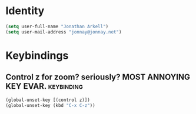   
* Identity
#+begin_src emacs-lisp 
(setq user-full-name "Jonathan Arkell")
(setq user-mail-address "jonnay@jonnay.net")
#+end_src

* Keybindings
** Control z for zoom? seriously?  MOST ANNOYING KEY EVAR.		 :keybinding:

#+begin_src emacs-lisp
(global-unset-key [(control z)])
(global-unset-key (kbd "C-x C-z"))
#+end_src
